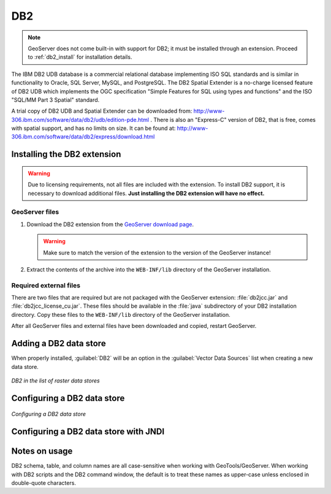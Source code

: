 .. _data_db2:

DB2
===

.. note:: GeoServer does not come built-in with support for DB2; it must be installed through an extension. Proceed to :ref:`db2_install` for installation details.

The IBM DB2 UDB database is a commercial relational database implementing ISO SQL standards and is similar in functionality to Oracle, SQL Server, MySQL, and PostgreSQL.  The DB2 Spatial Extender is a no-charge licensed feature of DB2 UDB which implements the OGC specification "Simple Features for SQL using types and functions" and the ISO "SQL/MM Part 3 Spatial" standard.

A trial copy of DB2 UDB and Spatial Extender can be downloaded from: http://www-306.ibm.com/software/data/db2/udb/edition-pde.html .  There is also an "Express-C" version of DB2, that is free, comes with spatial support, and has no limits on size.  It can be found at: http://www-306.ibm.com/software/data/db2/express/download.html

.. _db2_install:

Installing the DB2 extension
----------------------------

.. warning:: Due to licensing requirements, not all files are included with the extension.  To install DB2 support, it is necessary to download additional files.  **Just installing the DB2 extension will have no effect.**

GeoServer files
```````````````

#. Download the DB2 extension from the `GeoServer download page 
   <http://geoserver.org/download>`_.

   .. warning:: Make sure to match the version of the extension to the version of the GeoServer instance!

#. Extract the contents of the archive into the ``WEB-INF/lib`` directory of 
   the GeoServer installation.

Required external files
```````````````````````

There are two files that are required but are not packaged with the GeoServer extension:  :file:`db2jcc.jar` and :file:`db2jcc_license_cu.jar`.  These files should be available in the :file:`java` subdirectory of your DB2 installation directory.  Copy these files to the ``WEB-INF/lib`` directory of the GeoServer installation.

After all GeoServer files and external files have been downloaded and copied, restart GeoServer.

Adding a DB2 data store
-----------------------

When properly installed, :guilabel:`DB2` will be an option in the :guilabel:`Vector Data Sources` list when creating a new data store.

.. figure:: images/db2create.png
   :align: center

   *DB2 in the list of raster data stores*

Configuring a DB2 data store
----------------------------

.. figure:: images/db2configure.png
   :align: center

   *Configuring a DB2 data store*

Configuring a DB2 data store with JNDI
--------------------------------------

Notes on usage
--------------

DB2 schema, table, and column names are all case-sensitive when working with GeoTools/GeoServer. When working with DB2 scripts and the DB2 command window, the default is to treat these names as upper-case unless enclosed in double-quote characters.


